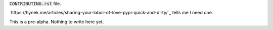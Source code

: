 :code:`CONTRIBUTING.rst` file.

`https://hynek.me/articles/sharing-your-labor-of-love-pypi-quick-and-dirty/`_ tells me I need one.

This is a pre-alpha. Nothing to write here yet.

